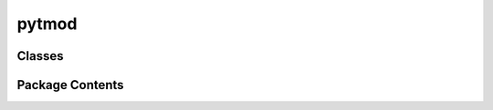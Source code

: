 pytmod
======

.. py:module:: pytmod

.. autoapi-nested-parse::


   This module implements the pytmod API.
















   ..
       !! processed by numpydoc !!


Classes
-------

.. autoapisummary::

   pytmod.Material
   pytmod.Slab


Package Contents
----------------

.. py:class:: Material(eps_fourier, modulation_frequency, Npad=0)


   Material object


   :Parameters:

       **eps_fourier** : array_like
           The Fourier coefficients of the dielectric function

       **modulation_frequency** : float
           The modulation frequency of the dielectric function

       **Npad** : int, optional
           The number of components to pad the dielectric function with







   :Raises:

       ValueError
           If the length of `eps_fourier` is even







   ..
       !! processed by numpydoc !!

   .. py:attribute:: modulation_frequency


   .. py:method:: pad(x)


      Pad an array with zeros if `Npad` is positive


      :Parameters:

          **x** : array_like
              The array to pad



      :Returns:

          **y** : array_like
              The padded array











      ..
          !! processed by numpydoc !!


   .. py:property:: eps_fourier


      The Fourier coefficients of the dielectric function





      :Returns:

          **eps_fourier** : array_like
              The Fourier coefficients of the dielectric function











      ..
          !! processed by numpydoc !!


   .. py:property:: Npad


      The number of zeros to pad the Fourier coefficients with





      :Returns:

          **Npad** : int
              The number of zeros to pad the Fourier coefficients with











      ..
          !! processed by numpydoc !!


   .. py:property:: modulation_period


      The modulation period of the dielectric function





      :Returns:

          **modulation_period** : float
              The modulation period of the dielectric function











      ..
          !! processed by numpydoc !!


   .. py:property:: nh


      The length of the Fourier coefficients array





      :Returns:

          **nh** : int
              The length of the Fourier coefficients array











      ..
          !! processed by numpydoc !!


   .. py:property:: Nh


      The integer corresponding to order 0 in the Fourier coefficients array





      :Returns:

          **Nh** : int
              The integer corresponding to order 0 in the Fourier coefficients array











      ..
          !! processed by numpydoc !!


   .. py:method:: index_shift(i)


      Shift an index to the index of the Fourier coefficient of the same order
      in the padded array.


      :Parameters:

          **i** : int
              The index in the unpadded array



      :Returns:

          int
              The corresponding index in the padded array











      ..
          !! processed by numpydoc !!


   .. py:method:: build_matrix(omegas)


      Build the matrix of the linear system to be solved.


      :Parameters:

          **omegas** : array_like
              The frequencies at which to solve the system.



      :Returns:

          **matrix** : array_like
              The matrix of the linear system.











      ..
          !! processed by numpydoc !!


   .. py:method:: build_dmatrix_domega(omegas)


      Build the matrix derivative wrt omega of the linear system to be solved.


      :Parameters:

          **omegas** : array_like
              The frequencies at which to solve the system.



      :Returns:

          **dmatrix** : array_like
              The matrix matrix derivative wrt omega.











      ..
          !! processed by numpydoc !!


   .. py:method:: eigensolve(omegas, matrix=None, left=False, normalize=False, sort=True)


      Solve the eigenvalue problem for the material.


      :Parameters:

          **omegas** : array_like
              The frequencies at which to solve the system.

          **matrix** : array_like, optional
              The matrix of the linear system. If None, it will be built.

          **left** : bool, optional
              Whether to compute the left eigenvectors. Defaults to False.

          **normalize** : bool, optional
              Whether to normalize the left and right eigenvectors. Defaults to False.

          **sort** : bool, optional
              Whether to sort the eigenvalues. Defaults to True.



      :Returns:

          **eigenvalues** : array_like
              The eigenvalues of the material.

          **modes_right** : array_like
              The right eigenvectors of the material.

          **modes_left** : array_like
              The left eigenvectors of the material, if left is True.











      ..
          !! processed by numpydoc !!


   .. py:method:: get_modes_normalization(modes_right, modes_left)


      Compute the normalization constants for the modes.


      :Parameters:

          **modes_right** : array_like
              The right eigenvectors of the material.

          **modes_left** : array_like
              The left eigenvectors of the material.



      :Returns:

          **normas** : array_like
              The normalization constants.











      ..
          !! processed by numpydoc !!


   .. py:method:: normalize(modes_right, modes_left)


      Normalize the eigenmodes of the material.


      :Parameters:

          **modes_right** : array_like
              The right eigenvectors of the material.

          **modes_left** : array_like
              The left eigenvectors of the material.



      :Returns:

          **modes_right** : array_like
              The normalized right eigenvectors of the material.

          **modes_left** : array_like
              The normalized left eigenvectors of the material.








      .. rubric:: Notes

      First, the eigenmodes are normalized so that the left and right
      eigenmodes are biorthogonal. Then, the right eigenmodes are
      normalized so that the maximum value of each eigenmode is 1.



      ..
          !! processed by numpydoc !!


   .. py:method:: get_deigenvalues_domega(omegas, eigenvalues, normalized_modes_right, normalized_modes_left, dmatrix=None)


      Compute the derivative of the eigenvalues wrt omega.


      :Parameters:

          **omegas** : array_like
              The frequencies at which to compute the derivative.

          **eigenvalues** : array_like
              The eigenvalues of the material.

          **normalized_modes_right** : array_like
              The normalized right eigenvectors of the material.

          **normalized_modes_left** : array_like
              The normalized left eigenvectors of the material.

          **dmatrix** : array_like, optional
              The matrix derivative wrt omega. Defaults to None.



      :Returns:

          **deigenvalues** : array_like
              The derivative of the eigenvalues wrt omega.











      ..
          !! processed by numpydoc !!


   .. py:method:: get_deigenmodes_right_domega(omegas, eigenvalues, normalized_modes_right, normalized_modes_left, dmatrix=None)


      Compute the derivative of the right eigenmodes wrt omega.


      :Parameters:

          **omegas** : array_like
              The frequencies at which to compute the derivative.

          **eigenvalues** : array_like
              The eigenvalues of the material.

          **normalized_modes_right** : array_like
              The normalized right eigenvectors of the material.

          **normalized_modes_left** : array_like
              The normalized left eigenvectors of the material.

          **dmatrix** : array_like, optional
              The matrix derivative wrt omega. Defaults to None.



      :Returns:

          **deigenmodes_right** : array_like
              The derivative of the right eigenmodes wrt omega.











      ..
          !! processed by numpydoc !!


   .. py:method:: freq2time(coeff, t)


      Compute the time-domain representation of a coefficient array.


      :Parameters:

          **coeff** : array_like
              The coefficient array in the frequency domain

          **t** : array_like
              The time array at which to compute the time-domain representation



      :Returns:

          array_like
              The time-domain representation of the coefficient array











      ..
          !! processed by numpydoc !!


   .. py:method:: get_eps_time(t)


      Compute the time-domain representation of the dielectric function.


      :Parameters:

          **t** : array_like
              The time array at which to compute the time-domain representation



      :Returns:

          array_like
              The time-domain representation of the dielectric function











      ..
          !! processed by numpydoc !!


.. py:class:: Slab(material, thickness, eps_plus=1, eps_minus=1)


   Slab object


   :Parameters:

       **material** : Material
           The material of the slab

       **thickness** : float
           The thickness of the slab

       **eps_plus** : float, optional
           The permittivity of the medium above the slab

       **eps_minus** : float, optional
           The permittivity of the medium below the slab














   ..
       !! processed by numpydoc !!

   .. py:attribute:: material


   .. py:attribute:: thickness


   .. py:attribute:: eps_plus
      :value: 1



   .. py:attribute:: eps_minus
      :value: 1



   .. py:attribute:: dim


   .. py:method:: build_matrix(omegas, eigenvalues, modes)


      Build the matrix of the linear system to be solved.


      :Parameters:

          **omegas** : array_like
              The frequencies at which to solve the system.

          **eigenvalues** : array_like
              The eigenvalues of the material.

          **modes** : array_like
              The eigenvectors of the material.



      :Returns:

          **matrix_slab** : array_like
              The matrix of the linear system.











      ..
          !! processed by numpydoc !!


   .. py:method:: build_dmatrix_domega(omegas, eigenvalues, modes, modes_left)


      Build the of the linear system to be solved.


      :Parameters:

          **omegas** : array_like
              The frequencies at which to solve the system.

          **eigenvalues** : array_like
              The eigenvalues of the material.

          **modes** : array_like
              The eigenvectors of the material.

          **modes_left** : array_like
              The left eigenvectors of the material.



      :Returns:

          **matrix_slab** : array_like
              The matrix derivative wrt omega of the linear system.











      ..
          !! processed by numpydoc !!


   .. py:method:: build_rhs(omegas, Eis)


      Build the right-hand side (RHS) of the linear system for the slab.


      :Parameters:

          **omegas** : array_like
              The frequencies at which to solve the system.

          **Eis** : array_like
              The incident electric fields.



      :Returns:

          **rhs_slab** : array_like
              The RHS matrix of the linear system.











      ..
          !! processed by numpydoc !!


   .. py:method:: solve(matrix_slab, rhs_slab)


      Solve the linear system defined by the matrix and RHS of the slab.


      :Parameters:

          **matrix_slab** : array_like
              The matrix of the linear system.

          **rhs_slab** : array_like
              The right-hand side of the linear system.



      :Returns:

          **solution** : array_like
              The solution of the linear system.











      ..
          !! processed by numpydoc !!


   .. py:method:: extract_coefficients(solution, Eis, kns, ens)


      Extracts the coefficients of the waves from the solution of the linear system.


      :Parameters:

          **solution** : array_like
              The solution of the linear system.

          **Eis** : array_like
              The incident electric fields.

          **kns** : array_like
              The eigenvalues of the slab time-modulated medium.

          **ens** : array_like
              The eigenvectors of the slab time-modulated medium.



      :Returns:

          **Eslab_plus** : array_like
              The coefficients of the forward propagating waves inside the slab.

          **Eslab_minus** : array_like
              The coefficients of the backward propagating waves inside the slab.

          **Er** : array_like
              The coefficients of the reflected waves.

          **Et** : array_like
              The coefficients of the transmitted waves.











      ..
          !! processed by numpydoc !!


   .. py:method:: fresnel_static(omegas)


      Compute the Fresnel coefficients for a static slab with the same thickness
      and dielectric properties as the current slab.


      :Parameters:

          **omegas** : array_like
              The frequencies at which to compute the Fresnel coefficients



      :Returns:

          **rf** : array_like
              The reflection Fresnel coefficient

          **tf** : array_like
              The transmission Fresnel coefficient











      ..
          !! processed by numpydoc !!


   .. py:method:: eigenvalue_static(n)


      Calculate the static eigenvalue for a given mode number.


      :Parameters:

          **n** : int
              The mode number for which the static eigenvalue is calculated.



      :Returns:

          complex
              The static eigenvalue corresponding to the specified mode number,
              based on the slab's thickness and dielectric properties.











      ..
          !! processed by numpydoc !!


   .. py:method:: eigensolve(*args, **kwargs)


      Solve the eigenvalue problem of the time-modulated slab.


      :Parameters:

          **\*args** : array_like
              Arguments to be passed to `nonlinear_eigensolver`.

          **\*\*kwargs** : dict
              Keyword arguments to be passed to `nonlinear_eigensolver`.



      :Returns:

          **eigenvalues** : array_like
              The eigenvalues of the system.

          **modes** : array_like
              The eigenvectors of the system.











      ..
          !! processed by numpydoc !!


   .. py:method:: init_incident_field(omegas)


      Initialize the incident field.


      :Parameters:

          **omegas** : array_like
              The frequencies at which to initialize the incident field.



      :Returns:

          **incident_field** : array_like
              The initialized incident field.











      ..
          !! processed by numpydoc !!


   .. py:method:: get_incident_field(x, t, omega, Eis)


      Compute the incident field at the given points in space and time.


      :Parameters:

          **x** : array_like
              The points in space at which to compute the incident field.

          **t** : array_like
              The points in time at which to compute the incident field.

          **omega** : float
              The frequency at which the incident field is computed.

          **Eis** : array_like
              The Fourier coefficients of the incident field.



      :Returns:

          **Einc** : array_like
              The incident field at the specified points in space and time.











      ..
          !! processed by numpydoc !!


   .. py:method:: get_scattered_field(x, t, omega, psi, ks, modes)


      Compute the scattered electric field at positions x and times t.


      :Parameters:

          **x** : array_like
              The positions at which to compute the scattered field.

          **t** : array_like
              The times at which to compute the scattered field.

          **omega** : float
              The frequency of the incident wave.

          **psi** : tuple
              The coefficients of the waves inside the slab, as returned by
              extract_coefficients.

          **ks** : array_like
              The eigenvalues of the slab time-modulated medium.

          **modes** : array_like
              The eigenvectors of the slab time-modulated medium.



      :Returns:

          **E** : array_like
              The scattered electric field at positions x and times t.











      ..
          !! processed by numpydoc !!


   .. py:method:: animate_field(x, t, E, fig_ax=None)


      Create an animation of the electric field over time within the slab.


      :Parameters:

          **x** : array_like
              The spatial positions at which the electric field is evaluated.

          **t** : array_like
              The temporal points at which the electric field is evaluated.

          **E** : array_like
              The electric field values at the specified positions and times.

          **fig_ax** : tuple, optional
              A tuple containing a matplotlib figure and axes. If None, a new figure
              and axes are created.



      :Returns:

          **ani** : matplotlib.animation.FuncAnimation
              The animation object displaying the evolution of the electric field.











      ..
          !! processed by numpydoc !!


   .. py:method:: get_modes_normalization(modes_right, modes_left, matrix_derivative)


   .. py:method:: normalize(modes_right, modes_left, matrix_derivative)


   .. py:method:: scalar_product(modes_right, modes_left, eigenvalue_right, eigenvalue_left, matrix_right, matrix_left, matrix_derivative, diag=True)
